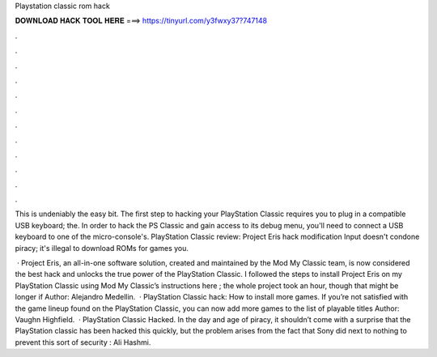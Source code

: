 Playstation classic rom hack



𝐃𝐎𝐖𝐍𝐋𝐎𝐀𝐃 𝐇𝐀𝐂𝐊 𝐓𝐎𝐎𝐋 𝐇𝐄𝐑𝐄 ===> https://tinyurl.com/y3fwxy37?747148



.



.



.



.



.



.



.



.



.



.



.



.

This is undeniably the easy bit. The first step to hacking your PlayStation Classic requires you to plug in a compatible USB keyboard; the. In order to hack the PS Classic and gain access to its debug menu, you'll need to connect a USB keyboard to one of the micro-console's. PlayStation Classic review: Project Eris hack modification Input doesn't condone piracy; it's illegal to download ROMs for games you.

 · Project Eris, an all-in-one software solution, created and maintained by the Mod My Classic team, is now considered the best hack and unlocks the true power of the PlayStation Classic. I followed the steps to install Project Eris on my PlayStation Classic using Mod My Classic’s instructions here ; the whole project took an hour, though that might be longer if Author: Alejandro Medellin.  · PlayStation Classic hack: How to install more games. If you’re not satisfied with the game lineup found on the PlayStation Classic, you can now add more games to the list of playable titles Author: Vaughn Highfield.  · PlayStation Classic Hacked. In the day and age of piracy, it shouldn’t come with a surprise that the PlayStation classic has been hacked this quickly, but the problem arises from the fact that Sony did next to nothing to prevent this sort of security : Ali Hashmi.
